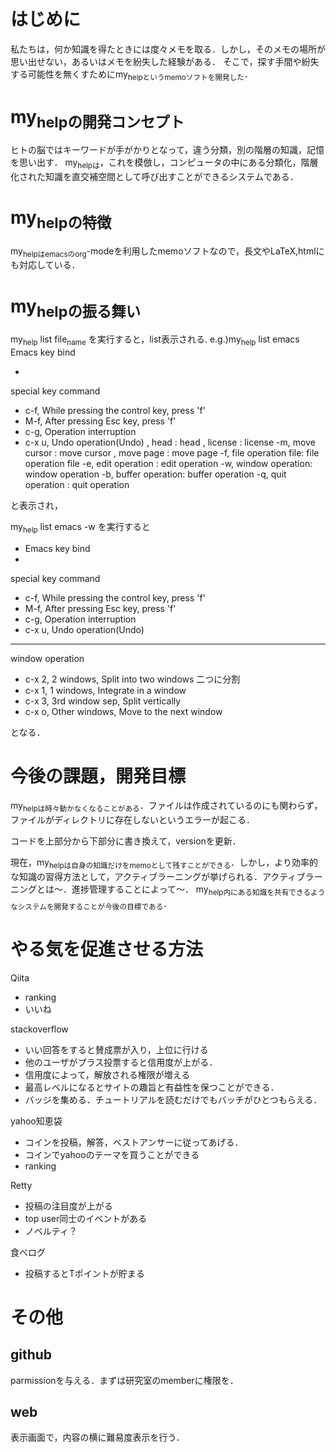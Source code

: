 #+STARTUP: indent nolineimages

* はじめに
私たちは，何か知識を得たときには度々メモを取る．しかし，そのメモの場所が思い出せない，あるいはメモを紛失した経験がある．
そこで，探す手間や紛失する可能性を無くすためにmy_helpというmemoソフトを開発した．

* my_helpの開発コンセプト
ヒトの脳ではキーワードが手がかりとなって，違う分類，別の階層の知識，記憶を思い出す．
my_helpは，これを模倣し，コンピュータの中にある分類化，階層化された知識を直交補空間として呼び出すことができるシステムである．

* my_helpの特徴
my_helpはemacsのorg-modeを利用したmemoソフトなので，長文やLaTeX,htmlにも対応している．

* my_helpの振る舞い
my_help list file_name を実行すると，list表示される.
e.g.)my_help list emacs
 Emacs key bind
- 
special key command
-   c-f, While pressing the control key, press 'f'
-   M-f, After pressing Esc key, press 'f'
-   c-g, Operation interruption 
-   c-x u, Undo operation(Undo)
     , head           : head
     , license        : license
   -m, move cursor    : move cursor
     , move page      : move page
   -f, file operation file: file operation file
   -e, edit operation : edit operation
   -w, window operation: window operation
   -b, buffer operation: buffer operation
   -q, quit operation : quit operation
と表示され，

my_help list emacs -w
を実行すると

- Emacs key bind
- 
special key command
-   c-f, While pressing the control key, press 'f'
-   M-f, After pressing Esc key, press 'f'
-   c-g, Operation interruption 
-   c-x u, Undo operation(Undo)
-----
window operation
- c-x 2, 2 windows, Split into two windows 二つに分割
- c-x 1, 1 windows, Integrate in a window
- c-x 3, 3rd window sep, Split vertically
- c-x o, Other windows, Move to the next window
となる．

* 今後の課題，開発目標
my_helpは時々動かなくなることがある．ファイルは作成されているのにも関わらず，ファイルがディレクトリに存在しないというエラーが起こる．

コードを上部分から下部分に書き換えて，versionを更新．

現在，my_helpは自身の知識だけをmemoとして残すことができる．しかし，より効率的な知識の習得方法として，アクティブラーニングが挙げられる．アクティブラーニングとは〜．進捗管理することによって〜．
my_help内にある知識を共有できるようなシステムを開発することが今後の目標である．


* やる気を促進させる方法
Qiita
- ranking
- いいね

stackoverflow
- いい回答をすると賛成票が入り，上位に行ける
- 他のユーザがプラス投票すると信用度が上がる．
- 信用度によって，解放される権限が増える
- 最高レベルになるとサイトの趣旨と有益性を保つことができる．
- バッジを集める．チュートリアルを読むだけでもバッチがひとつもらえる．



yahoo知恵袋
- コインを投稿，解答，ベストアンサーに従ってあげる．
- コインでyahooのテーマを買うことができる
- ranking

Retty
- 投稿の注目度が上がる
- top user同士のイベントがある
- ノベルティ？

食べログ
- 投稿するとTポイントが貯まる

* その他
** github
parmissionを与える．まずは研究室のmemberに権限を．

** web
表示画面で，内容の横に難易度表示を行う．
